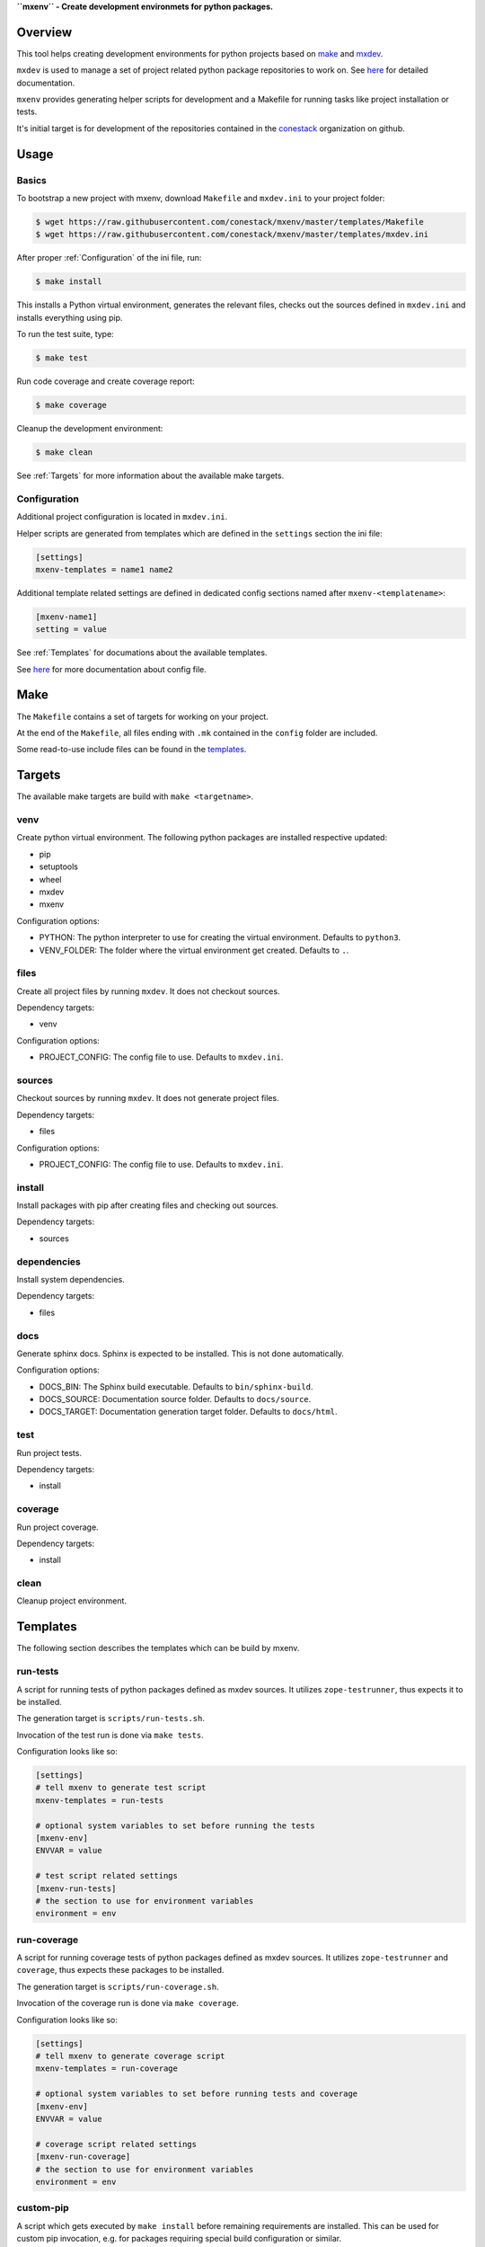 **``mxenv`` - Create development environmets for python packages.**

.. image:: https://img.shields.io/pypi/v/mxenv.svg
    :target: https://pypi.python.org/pypi/mxenv
    :alt: Latest PyPI version

.. image:: https://img.shields.io/pypi/dm/mxenv.svg
    :target: https://pypi.python.org/pypi/mxenv
    :alt: Number of PyPI downloads


Overview
--------

This tool helps creating development environments for python projects based
on `make <https://www.gnu.org/software/make>`_ and
`mxdev <https://github.com/bluedynamics/mxdev>`_.

``mxdev`` is used to manage a set of project related python package repositories
to work on. See `here <https://github.com/bluedynamics/mxdev>`_ for detailed
documentation.

``mxenv`` provides generating helper scripts for development and a Makefile for
running tasks like project installation or tests.

It's initial target is for development of the repositories contained in the
`conestack <https://github.com/conestack>`_ organization on github.


Usage
-----

Basics
~~~~~~

To bootstrap a new project with mxenv, download ``Makefile`` and ``mxdev.ini``
to your project folder:

.. code-block:: sh

    $ wget https://raw.githubusercontent.com/conestack/mxenv/master/templates/Makefile
    $ wget https://raw.githubusercontent.com/conestack/mxenv/master/templates/mxdev.ini

After proper :ref:`Configuration` of the ini file, run:

.. code-block:: sh

    $ make install

This installs a Python virtual environment, generates the relevant files,
checks out the sources defined in ``mxdev.ini`` and installs everything using
pip.

To run the test suite, type:

.. code-block:: sh

    $ make test

Run code coverage and create coverage report:

.. code-block:: sh

    $ make coverage

Cleanup the development environment:

.. code-block:: sh

    $ make clean

See :ref:`Targets` for more information about the available make targets.


.. _Configuration:

Configuration
~~~~~~~~~~~~~

Additional project configuration is located in ``mxdev.ini``.

Helper scripts are generated from templates which are defined in the
``settings`` section the ini file:

.. code-block:: ini

    [settings]
    mxenv-templates = name1 name2

Additional template related settings are defined in dedicated config sections
named after ``mxenv-<templatename>``:

.. code-block:: ini

    [mxenv-name1]
    setting = value

See :ref:`Templates` for documations about the available templates.

See `here <https://github.com/bluedynamics/mxdev>`_ for more
documentation about config file.


Make
----

The ``Makefile`` contains a set of targets for working on your project.

At the end of the ``Makefile``, all files ending with ``.mk`` contained in the
``config`` folder are included.

Some read-to-use include files can be found in the
`templates <https://github.com/conestack/mxenv/tree/master/templates>`_.


.. _Targets:

Targets
-------

The available make targets are build with ``make <targetname>``.


venv
~~~~

Create python virtual environment. The following python packages are installed
respective updated:

- pip
- setuptools
- wheel
- mxdev
- mxenv

Configuration options:

- PYTHON: The python interpreter to use for creating the virtual environment.
  Defaults to ``python3``.
- VENV_FOLDER: The folder where the virtual environment get created. Defaults
  to ``.``.


files
~~~~~

Create all project files by running ``mxdev``. It does not checkout sources.

Dependency targets:

- venv

Configuration options:

- PROJECT_CONFIG: The config file to use. Defaults to ``mxdev.ini``.


sources
~~~~~~~

Checkout sources by running ``mxdev``. It does not generate project files.

Dependency targets:

- files

Configuration options:

- PROJECT_CONFIG: The config file to use. Defaults to ``mxdev.ini``.


install
~~~~~~~

Install packages with pip after creating files and checking out sources.

Dependency targets:

- sources


dependencies
~~~~~~~~~~~~

Install system dependencies.

Dependency targets:

- files


docs
~~~~

Generate sphinx docs. Sphinx is expected to be installed. This is not done
automatically.

Configuration options:

- DOCS_BIN: The Sphinx build executable. Defaults to  ``bin/sphinx-build``.
- DOCS_SOURCE: Documentation source folder. Defaults to ``docs/source``.
- DOCS_TARGET: Documentation generation target folder. Defaults to ``docs/html``.


test
~~~~

Run project tests.

Dependency targets:

- install


coverage
~~~~~~~~

Run project coverage.

Dependency targets:

- install


clean
~~~~~

Cleanup project environment.


.. _Templates:

Templates
---------

The following section describes the templates which can be build by mxenv.


run-tests
~~~~~~~~~

A script for running tests of python packages defined as mxdev sources. It
utilizes ``zope-testrunner``, thus expects it to be installed.

The generation target is ``scripts/run-tests.sh``.

Invocation of the test run is done via ``make tests``.

Configuration looks like so:

.. code-block:: ini

    [settings]
    # tell mxenv to generate test script
    mxenv-templates = run-tests

    # optional system variables to set before running the tests
    [mxenv-env]
    ENVVAR = value

    # test script related settings
    [mxenv-run-tests]
    # the section to use for environment variables
    environment = env


run-coverage
~~~~~~~~~~~~

A script for running coverage tests of python packages defined as mxdev sources.
It utilizes ``zope-testrunner`` and ``coverage``, thus expects these packages to
be installed.

The generation target is ``scripts/run-coverage.sh``.

Invocation of the coverage run is done via ``make coverage``.

Configuration looks like so:

.. code-block:: ini

    [settings]
    # tell mxenv to generate coverage script
    mxenv-templates = run-coverage

    # optional system variables to set before running tests and coverage
    [mxenv-env]
    ENVVAR = value

    # coverage script related settings
    [mxenv-run-coverage]
    # the section to use for environment variables
    environment = env


custom-pip
~~~~~~~~~~

A script which gets executed by ``make install`` before remaining requirements
are installed. This can be used for custom pip invocation, e.g. for packages
requiring special build configuration or similar.

The generation target is ``scripts/custom-pip.sh``.

Configuration looks like so:

.. code-block:: ini

    [settings]
    # tell mxenv to generate custom pip script
    mxenv-templates = custom-pip

    # custom pip script related settings
    [mxenv-custom-pip]
    scripts =
        scripts/custom-pip-1.sh
        scripts/custom-pip-2.sh


system-dependencies
~~~~~~~~~~~~~~~~~~~

A config file read by ``make dependencies`` to install required system
dependencies for development.

Currently it depends on ``sudo`` and ``apt``.

The generation target is ``config/system-dependencies.conf``.

Configuration looks like so:

.. code-block:: ini

    [settings]
    # tell mxenv to generate system dependencies config file
    mxenv-templates = system-dependencies

    # system dependencies related settings
    [mxenv-system-dependencies]
    # system packages to install
    dependencies = build-essential curl


custom-clean
~~~~~~~~~~~~

A config file read by ``make clean`` to remove additionally stuff from file
system when cleaning up.

Configuration looks like so:

.. code-block:: ini

    [settings]
    # tell mxenv to generate custom clean config file
    mxenv-templates = custom-clean

    # custom clean related settings
    [mxenv-custom-clean]
    # additional items to remove at cleanup
    to-remove = item1 item2


Contributors
============

- Robert Niederreiter
